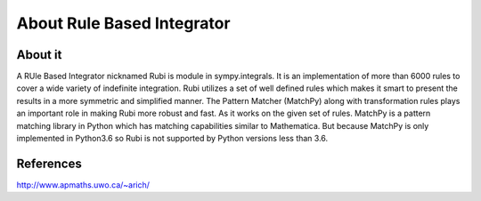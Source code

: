 About Rule Based Integrator
===========================

About it
--------

A RUle Based Integrator nicknamed Rubi is module in sympy.integrals. It is an
implementation of more than 6000 rules to cover a wide variety of indefinite
integration. Rubi utilizes a set of well defined rules which makes it smart to
present the results in a more symmetric and simplified manner. The Pattern 
Matcher (MatchPy) along with transformation rules plays an important role in 
making Rubi more robust and fast. As it works on the given set of rules. 
MatchPy is a pattern matching library in Python which has matching 
capabilities similar to Mathematica. But because MatchPy is only implemented 
in Python3.6 so Rubi is not supported by Python versions less than 3.6.

References
----------
http://www.apmaths.uwo.ca/~arich/